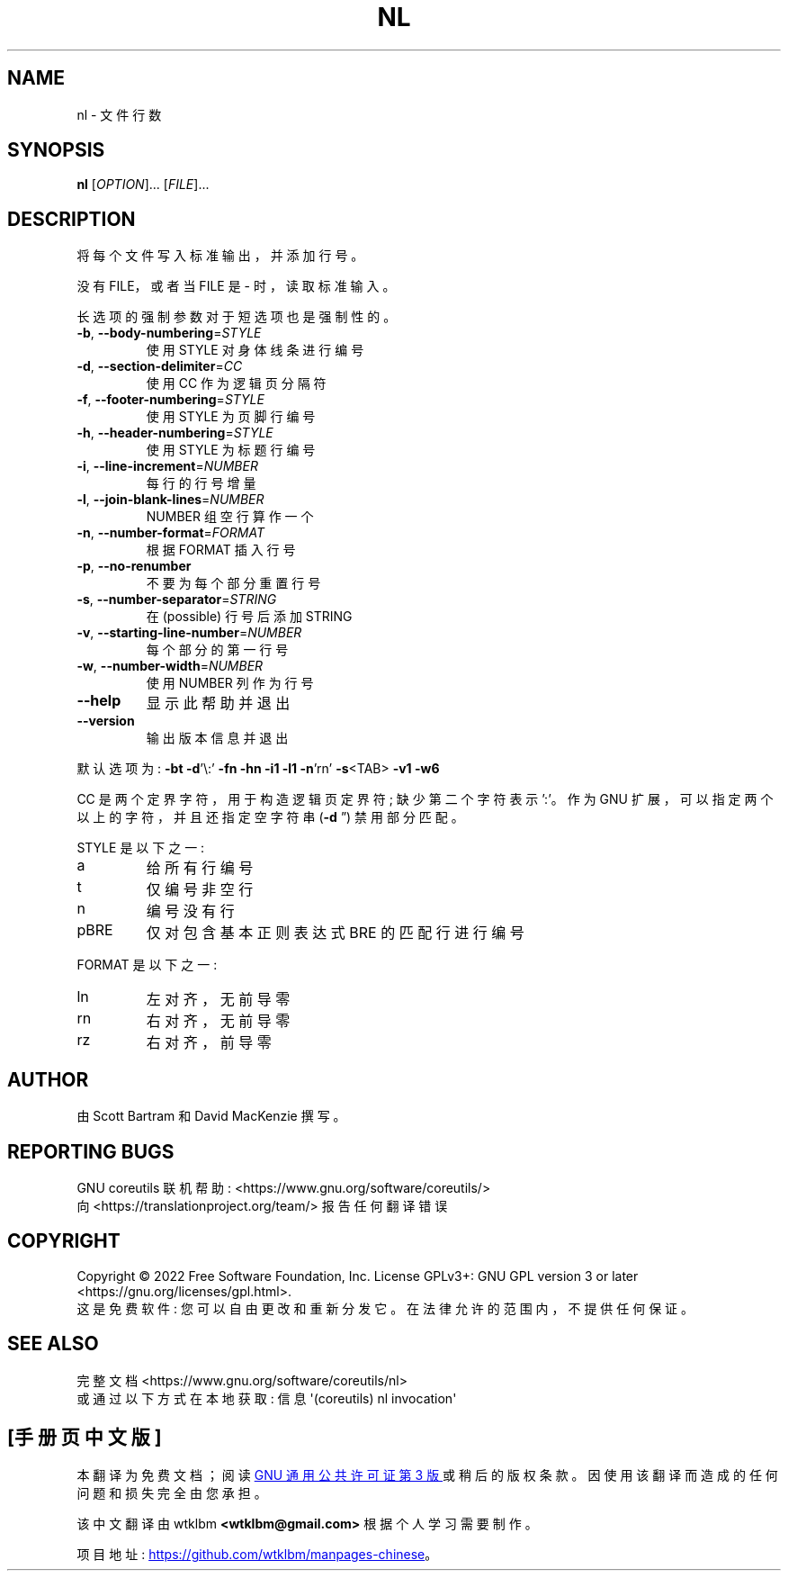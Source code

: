 .\" -*- coding: UTF-8 -*-
.\" DO NOT MODIFY THIS FILE!  It was generated by help2man 1.48.5.
.\"*******************************************************************
.\"
.\" This file was generated with po4a. Translate the source file.
.\"
.\"*******************************************************************
.TH NL 1 "November 2022" "GNU coreutils 9.1" "User Commands"
.SH NAME
nl \- 文件行数
.SH SYNOPSIS
\fBnl\fP [\fI\,OPTION\/\fP]... [\fI\,FILE\/\fP]...
.SH DESCRIPTION
.\" Add any additional description here
.PP
将每个文件写入标准输出，并添加行号。
.PP
没有 FILE，或者当 FILE 是 \- 时，读取标准输入。
.PP
长选项的强制参数对于短选项也是强制性的。
.TP 
\fB\-b\fP, \fB\-\-body\-numbering\fP=\fI\,STYLE\/\fP
使用 STYLE 对身体线条进行编号
.TP 
\fB\-d\fP, \fB\-\-section\-delimiter\fP=\fI\,CC\/\fP
使用 CC 作为逻辑页分隔符
.TP 
\fB\-f\fP, \fB\-\-footer\-numbering\fP=\fI\,STYLE\/\fP
使用 STYLE 为页脚行编号
.TP 
\fB\-h\fP, \fB\-\-header\-numbering\fP=\fI\,STYLE\/\fP
使用 STYLE 为标题行编号
.TP 
\fB\-i\fP, \fB\-\-line\-increment\fP=\fI\,NUMBER\/\fP
每行的行号增量
.TP 
\fB\-l\fP, \fB\-\-join\-blank\-lines\fP=\fI\,NUMBER\/\fP
NUMBER 组空行算作一个
.TP 
\fB\-n\fP, \fB\-\-number\-format\fP=\fI\,FORMAT\/\fP
根据 FORMAT 插入行号
.TP 
\fB\-p\fP, \fB\-\-no\-renumber\fP
不要为每个部分重置行号
.TP 
\fB\-s\fP, \fB\-\-number\-separator\fP=\fI\,STRING\/\fP
在 (possible) 行号后添加 STRING
.TP 
\fB\-v\fP, \fB\-\-starting\-line\-number\fP=\fI\,NUMBER\/\fP
每个部分的第一行号
.TP 
\fB\-w\fP, \fB\-\-number\-width\fP=\fI\,NUMBER\/\fP
使用 NUMBER 列作为行号
.TP 
\fB\-\-help\fP
显示此帮助并退出
.TP 
\fB\-\-version\fP
输出版本信息并退出
.PP
默认选项为: \fB\-bt\fP \fB\-d\fP'\e:' \fB\-fn\fP \fB\-hn\fP \fB\-i1\fP \fB\-l1\fP \fB\-n\fP'rn'
\fB\-s\fP<TAB> \fB\-v1\fP \fB\-w6\fP
.PP
CC 是两个定界字符，用于构造逻辑页定界符; 缺少第二个字符表示 ':'。 作为 GNU 扩展，可以指定两个以上的字符，并且还指定空字符串 (\fB\-d\fP
\&\*(rq) 禁用部分匹配。
.PP
STYLE 是以下之一:
.TP 
a
给所有行编号
.TP 
t
仅编号非空行
.TP 
n
编号没有行
.TP 
pBRE
仅对包含基本正则表达式 BRE 的匹配行进行编号
.PP
FORMAT 是以下之一:
.TP 
ln
左对齐，无前导零
.TP 
rn
右对齐，无前导零
.TP 
rz
右对齐，前导零
.SH AUTHOR
由 Scott Bartram 和 David MacKenzie 撰写。
.SH "REPORTING BUGS"
GNU coreutils 联机帮助: <https://www.gnu.org/software/coreutils/>
.br
向 <https://translationproject.org/team/> 报告任何翻译错误
.SH COPYRIGHT
Copyright \(co 2022 Free Software Foundation, Inc.   License GPLv3+: GNU GPL
version 3 or later <https://gnu.org/licenses/gpl.html>.
.br
这是免费软件: 您可以自由更改和重新分发它。 在法律允许的范围内，不提供任何保证。
.SH "SEE ALSO"
完整文档 <https://www.gnu.org/software/coreutils/nl>
.br
或通过以下方式在本地获取: 信息 \(aq(coreutils) nl invocation\(aq
.PP
.SH [手册页中文版]
.PP
本翻译为免费文档；阅读
.UR https://www.gnu.org/licenses/gpl-3.0.html
GNU 通用公共许可证第 3 版
.UE
或稍后的版权条款。因使用该翻译而造成的任何问题和损失完全由您承担。
.PP
该中文翻译由 wtklbm
.B <wtklbm@gmail.com>
根据个人学习需要制作。
.PP
项目地址:
.UR \fBhttps://github.com/wtklbm/manpages-chinese\fR
.ME 。
